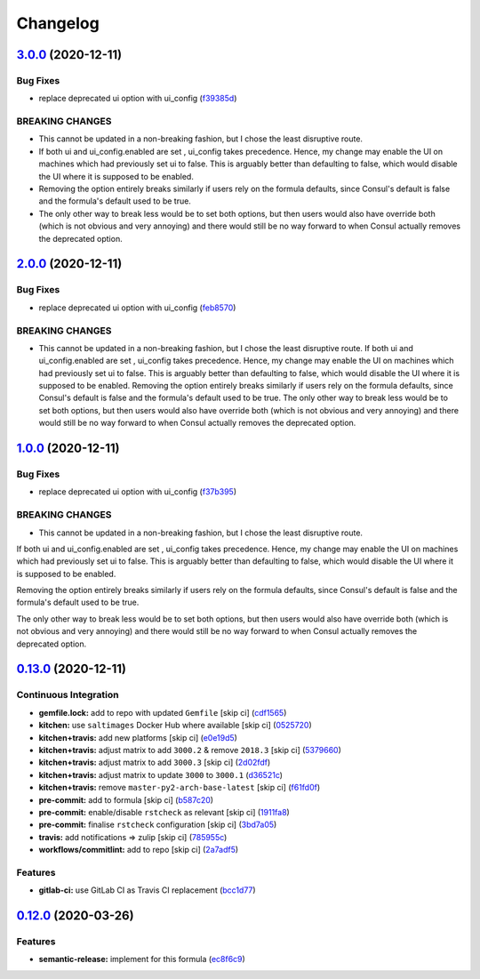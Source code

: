 
Changelog
=========

`3.0.0 <https://github.com/myii/consul-formula/compare/v2.0.0...v3.0.0>`_ (2020-12-11)
------------------------------------------------------------------------------------------

Bug Fixes
^^^^^^^^^


* replace deprecated ui option with ui_config (\ `f39385d <https://github.com/myii/consul-formula/commit/f39385dd846947aa6e6bb9555859a67b4530451a>`_\ )

BREAKING CHANGES
^^^^^^^^^^^^^^^^


* This cannot be updated in a non-breaking fashion,
  but I chose the least disruptive route.
* If both ui and ui_config.enabled are set , ui_config takes precedence.
  Hence, my change may enable the UI on machines which had previously set
  ui to false. This is arguably better than defaulting to false,
  which would disable the UI where it is supposed to be enabled.
* Removing the option entirely breaks similarly if users rely on the formula
  defaults, since Consul's default is false and the formula's default used
  to be true.
* The only other way to break less would be to set both options, but then
  users would also have override both (which is not obvious and very annoying)
  and there would still be no way forward to when Consul actually removes the
  deprecated option.

`2.0.0 <https://github.com/myii/consul-formula/compare/v1.0.0...v2.0.0>`_ (2020-12-11)
------------------------------------------------------------------------------------------

Bug Fixes
^^^^^^^^^


* replace deprecated ui option with ui_config (\ `feb8570 <https://github.com/myii/consul-formula/commit/feb85706ee553f1059a6592525126775cabeaee8>`_\ )

BREAKING CHANGES
^^^^^^^^^^^^^^^^


* This cannot be updated in a non-breaking fashion,
  but I chose the least disruptive route.
  If both ui and ui_config.enabled are set , ui_config takes precedence.
  Hence, my change may enable the UI on machines which had previously set
  ui to false. This is arguably better than defaulting to false,
  which would disable the UI where it is supposed to be enabled.
  Removing the option entirely breaks similarly if users rely on the formula
  defaults, since Consul's default is false and the formula's default used
  to be true.
  The only other way to break less would be to set both options, but then
  users would also have override both (which is not obvious and very annoying)
  and there would still be no way forward to when Consul actually removes the
  deprecated option.

`1.0.0 <https://github.com/myii/consul-formula/compare/v0.13.0...v1.0.0>`_ (2020-12-11)
-------------------------------------------------------------------------------------------

Bug Fixes
^^^^^^^^^


* replace deprecated ui option with ui_config (\ `f37b395 <https://github.com/myii/consul-formula/commit/f37b395f2799af1f5883181e54e771ac7ff309da>`_\ )

BREAKING CHANGES
^^^^^^^^^^^^^^^^


* This cannot be updated in a non-breaking fashion,
  but I chose the least disruptive route.

If both ui and ui_config.enabled are set , ui_config takes precedence.
Hence, my change may enable the UI on machines which had previously set
ui to false. This is arguably better than defaulting to false,
which would disable the UI where it is supposed to be enabled.

Removing the option entirely breaks similarly if users rely on the formula
defaults, since Consul's default is false and the formula's default used
to be true.

The only other way to break less would be to set both options, but then
users would also have override both (which is not obvious and very annoying)
and there would still be no way forward to when Consul actually removes the
deprecated option.

`0.13.0 <https://github.com/myii/consul-formula/compare/v0.12.0...v0.13.0>`_ (2020-12-11)
---------------------------------------------------------------------------------------------

Continuous Integration
^^^^^^^^^^^^^^^^^^^^^^


* **gemfile.lock:** add to repo with updated ``Gemfile`` [skip ci] (\ `cdf1565 <https://github.com/myii/consul-formula/commit/cdf15658c1a8068a72f2110ede5219c4b4953677>`_\ )
* **kitchen:** use ``saltimages`` Docker Hub where available [skip ci] (\ `0525720 <https://github.com/myii/consul-formula/commit/0525720080bfd4fe89e1a84729e31e4055e92b95>`_\ )
* **kitchen+travis:** add new platforms [skip ci] (\ `e0e19d5 <https://github.com/myii/consul-formula/commit/e0e19d5ea05a029627b0f3aa3516bf9e9b480de3>`_\ )
* **kitchen+travis:** adjust matrix to add ``3000.2`` & remove ``2018.3`` [skip ci] (\ `5379660 <https://github.com/myii/consul-formula/commit/537966061de97cd2ea875fa3986b22e78ac17109>`_\ )
* **kitchen+travis:** adjust matrix to add ``3000.3`` [skip ci] (\ `2d02fdf <https://github.com/myii/consul-formula/commit/2d02fdfdc1725d3f8ef04e2228b8f5965254e69c>`_\ )
* **kitchen+travis:** adjust matrix to update ``3000`` to ``3000.1`` (\ `d36521c <https://github.com/myii/consul-formula/commit/d36521c262801a6e292b86e783d0d415090e3fa2>`_\ )
* **kitchen+travis:** remove ``master-py2-arch-base-latest`` [skip ci] (\ `f61fd0f <https://github.com/myii/consul-formula/commit/f61fd0f0893d9a0e5cf3ef55155d464c0c40a9bd>`_\ )
* **pre-commit:** add to formula [skip ci] (\ `b587c20 <https://github.com/myii/consul-formula/commit/b587c20dc91dd5fab36bfe06df27db5812b86288>`_\ )
* **pre-commit:** enable/disable ``rstcheck`` as relevant [skip ci] (\ `1911fa8 <https://github.com/myii/consul-formula/commit/1911fa869a3943a33bfa06519e3844cd99b38936>`_\ )
* **pre-commit:** finalise ``rstcheck`` configuration [skip ci] (\ `3bd7a05 <https://github.com/myii/consul-formula/commit/3bd7a05d0b4e0b75af82115be2d1789e3c1887f1>`_\ )
* **travis:** add notifications => zulip [skip ci] (\ `785955c <https://github.com/myii/consul-formula/commit/785955c10b5e2945ef0aba10742d7a498b5467c3>`_\ )
* **workflows/commitlint:** add to repo [skip ci] (\ `2a7adf5 <https://github.com/myii/consul-formula/commit/2a7adf5847dcbb227edf2fb20997755190aa10cf>`_\ )

Features
^^^^^^^^


* **gitlab-ci:** use GitLab CI as Travis CI replacement (\ `bcc1d77 <https://github.com/myii/consul-formula/commit/bcc1d777efeb6a4fdcf2029a57db7a6ac304c8f6>`_\ )

`0.12.0 <https://github.com/saltstack-formulas/consul-formula/compare/v0.11.2...v0.12.0>`_ (2020-03-26)
-----------------------------------------------------------------------------------------------------------

Features
^^^^^^^^


* **semantic-release:** implement for this formula (\ `ec8f6c9 <https://github.com/saltstack-formulas/consul-formula/commit/ec8f6c92aa91d2714287b640f5210ff62e063ade>`_\ )
